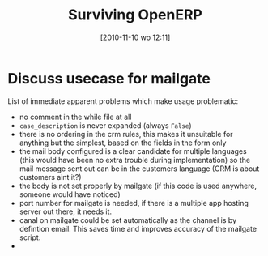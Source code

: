 #+DATE: [2010-11-10 wo 12:11]
#+OPTIONS: toc:nil num:nil todo:nil pri:nil tags:nil ^:nil TeX:nil
#+CATEGORY:
#+TAGS: openerp
#+DESCRIPTION:
#+TITLE: Surviving OpenERP

* Discuss usecase for mailgate
List of immediate apparent problems which make usage problematic:
- no comment in the while file at all
- =case_description= is never expanded (always =False=)
- there is no ordering in the crm rules, this makes it unsuitable for
  anything but the simplest, based on the fields in the form only
- the mail body configured is a clear candidate for multiple languages
  (this would have been no extra trouble during implementation) so the
  mail message sent out can be in the customers language (CRM is about
  customers aint it?)
- the body is not set properly by mailgate (if this code is used
  anywhere, someone would have noticed)
- port number for mailgate is needed, if there is a multiple app
  hosting server out there, it needs it.
- canal on mailgate could be set automatically as the channel is by
  defintion email. This saves time and improves accuracy of the
  mailgate script.
-
